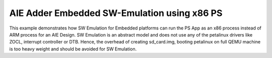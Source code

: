 AIE Adder Embedded SW-Emulation using x86 PS
============================================

This example demonstrates how SW Emulation for Embedded platforms can run the PS App as an x86 process instead of ARM process for an AIE Design. SW Emulation is an abstract model and does not use any of the petalinux drivers like ZOCL, interrupt controller or DTB. Hence, the overhead of creating sd_card.img, booting petalinux on full QEMU machine is too heavy weight and should be avoided for SW Emulation.
